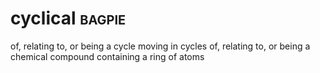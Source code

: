* cyclical :bagpie:
of, relating to, or being a cycle
moving in cycles
of, relating to, or being a chemical compound containing a ring of atoms

